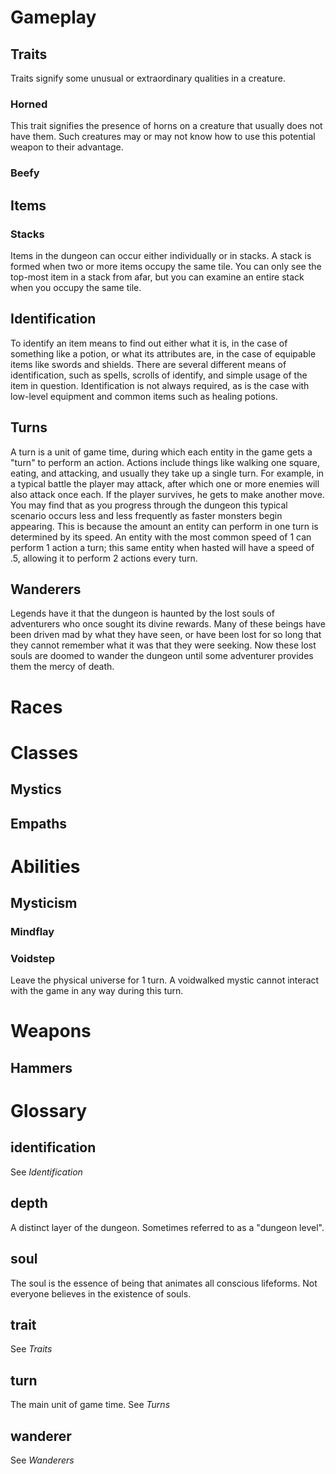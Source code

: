 * Gameplay
** Traits
Traits signify some unusual or extraordinary qualities in a creature.
*** Horned
This trait signifies the presence of horns on a creature that usually does not have them. Such creatures may or may not know how to use this potential weapon to their advantage.
*** Beefy
** Items
*** Stacks
Items in the dungeon can occur either individually or in stacks. A stack is formed when two or more items occupy the same tile. You can only see the top-most item in a stack from afar, but you can examine an entire stack when you occupy the same tile. 
** Identification
To identify an item means to find out either what it is, in the case of something like a potion, or what its attributes are, in the case of equipable items like swords and shields. There are several different means of identification, such as spells, scrolls of identify, and simple usage of the item in question. Identification is not always required, as is the case with low-level equipment and common items such as healing potions.
** Turns
A turn is a unit of game time, during which each entity in the game gets a "turn" to perform an action. Actions include things like walking one square, eating, and attacking, and usually they take up a single turn. For example, in a typical battle the player may attack, after which one or more enemies will also attack once each. If the player survives, he gets to make another move. You may find that as you progress through the dungeon this typical scenario occurs less and less frequently as faster monsters begin appearing. This is because the amount an entity can perform in one turn is determined by its speed. An entity with the most common speed of 1 can perform 1 action a turn; this same entity when hasted will have a speed of .5, allowing it to perform 2 actions every turn.
** Wanderers
Legends have it that the dungeon is haunted by the lost souls of adventurers who once sought its divine rewards. Many of these beings have been driven mad by what they have seen, or have been lost for so long that they cannot remember what it was that they were seeking. Now these lost souls are doomed to wander the dungeon until some adventurer provides them the mercy of death.
* Races
* Classes
** Mystics
** Empaths
* Abilities
** Mysticism
*** Mindflay
*** Voidstep
Leave the physical universe for 1 turn. A voidwalked mystic cannot interact with the game in any way during this turn.
* Weapons
** Hammers 
* Glossary
** identification
See [[*Identification][Identification]]
** depth
A distinct layer of the dungeon. Sometimes referred to as a "dungeon level".
** soul
The soul is the essence of being that animates all conscious lifeforms. Not everyone believes in the existence of souls.
** trait
See [[*Traits][Traits]]
** turn
The main unit of game time. See [[*Turns][Turns]]
** wanderer
See [[*Wanderers][Wanderers]]
